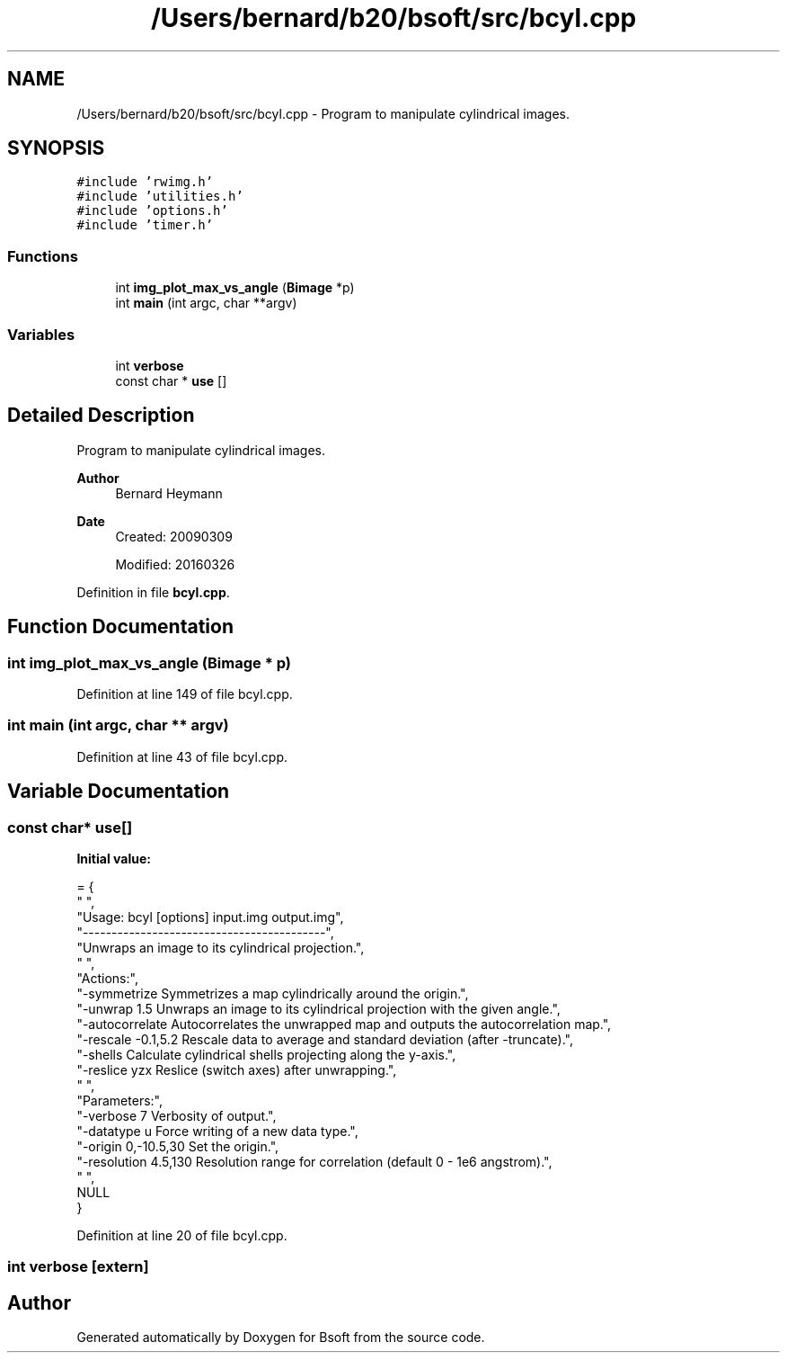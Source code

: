 .TH "/Users/bernard/b20/bsoft/src/bcyl.cpp" 3 "Wed Sep 1 2021" "Version 2.1.0" "Bsoft" \" -*- nroff -*-
.ad l
.nh
.SH NAME
/Users/bernard/b20/bsoft/src/bcyl.cpp \- Program to manipulate cylindrical images\&.  

.SH SYNOPSIS
.br
.PP
\fC#include 'rwimg\&.h'\fP
.br
\fC#include 'utilities\&.h'\fP
.br
\fC#include 'options\&.h'\fP
.br
\fC#include 'timer\&.h'\fP
.br

.SS "Functions"

.in +1c
.ti -1c
.RI "int \fBimg_plot_max_vs_angle\fP (\fBBimage\fP *p)"
.br
.ti -1c
.RI "int \fBmain\fP (int argc, char **argv)"
.br
.in -1c
.SS "Variables"

.in +1c
.ti -1c
.RI "int \fBverbose\fP"
.br
.ti -1c
.RI "const char * \fBuse\fP []"
.br
.in -1c
.SH "Detailed Description"
.PP 
Program to manipulate cylindrical images\&. 


.PP
\fBAuthor\fP
.RS 4
Bernard Heymann 
.RE
.PP
\fBDate\fP
.RS 4
Created: 20090309 
.PP
Modified: 20160326 
.RE
.PP

.PP
Definition in file \fBbcyl\&.cpp\fP\&.
.SH "Function Documentation"
.PP 
.SS "int img_plot_max_vs_angle (\fBBimage\fP * p)"

.PP
Definition at line 149 of file bcyl\&.cpp\&.
.SS "int main (int argc, char ** argv)"

.PP
Definition at line 43 of file bcyl\&.cpp\&.
.SH "Variable Documentation"
.PP 
.SS "const char* use[]"
\fBInitial value:\fP
.PP
.nf
= {
" ",
"Usage: bcyl [options] input\&.img output\&.img",
"------------------------------------------",
"Unwraps an image to its cylindrical projection\&.",
" ",
"Actions:",
"-symmetrize              Symmetrizes a map cylindrically around the origin\&.",
"-unwrap 1\&.5              Unwraps an image to its cylindrical projection with the given angle\&.",
"-autocorrelate           Autocorrelates the unwrapped map and outputs the autocorrelation map\&.",
"-rescale -0\&.1,5\&.2        Rescale data to average and standard deviation (after -truncate)\&.",
"-shells                  Calculate cylindrical shells projecting along the y-axis\&.",
"-reslice yzx             Reslice (switch axes) after unwrapping\&.",
" ",
"Parameters:",
"-verbose 7               Verbosity of output\&.",
"-datatype u              Force writing of a new data type\&.",
"-origin 0,-10\&.5,30       Set the origin\&.",
"-resolution 4\&.5,130      Resolution range for correlation (default 0 - 1e6 angstrom)\&.",
" ",
NULL
}
.fi
.PP
Definition at line 20 of file bcyl\&.cpp\&.
.SS "int verbose\fC [extern]\fP"

.SH "Author"
.PP 
Generated automatically by Doxygen for Bsoft from the source code\&.
